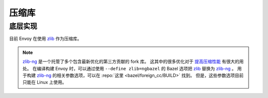 .. _arch_overview_compression_libraries:

压缩库
=======

底层实现
---------

目前 Envoy 在使用 `zlib <http://zlib.net>`_ 作为压缩库。

.. note::

  `zlib-ng <https://github.com/zlib-ng/zlib-ng>`_ 是一个托管了多个包含最新优化的第三方贡献的 fork 库。
  这其中的很多优化对于 `提高压缩性能 <https://github.com/envoyproxy/envoy/issues/8448#issuecomment-667152013>`_ 有很大的用处。
  在编译构建 Envoy 时，可以通过使用 ``--define zlib=ngbazel`` 的 Bazel 选项把 `zlib <http://zlib.net>`_ 替换为 `zlib-ng <https://github.com/zlib-ng/zlib-ng>`_ 。
  用于构建 `zlib-ng <https://github.com/zlib-ng/zlib-ng>`_ 的相关参数选项，可以在 :repo:`这里 <bazel/foreign_cc/BUILD>` 找到。 
  但是，这些参数选项目前只能在 Linux 上使用。
